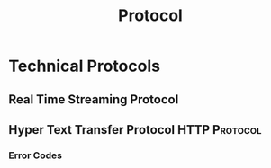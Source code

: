 :PROPERTIES:
:ID:       771b6029-b10e-4e3b-b012-13fa21443c1f
:END:
#+title: Protocol
#+filetags: :Protocol:

* Technical Protocols
:PROPERTIES:
:ID:       2af297fd-e766-47c7-ba23-52be38e8c012
:END:
** Real Time Streaming Protocol
:PROPERTIES:
:ID:       734df629-976d-4cd2-abdf-d813c4298839
:END:
** Hyper Text Transfer Protocol                               :HTTP:Protocol:
:PROPERTIES:
:ID:       07aa19f9-dbb9-4c57-9560-23d8e410458a
:END:
*** Error Codes
:PROPERTIES:
:ID:       7bf02bb9-66ae-4b4c-9bd9-7cb8db65cf74
:END:

